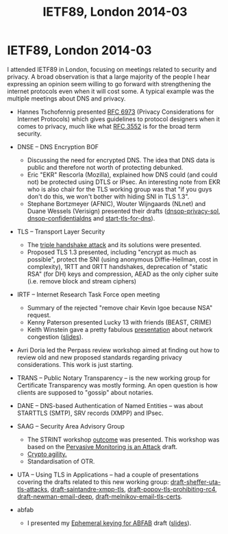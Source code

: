 #+TITLE: IETF89, London 2014-03
#+OPTIONS: num:nil toc:nil tags:nil
#+LaTeX: \setlength{\parindent}{0cm}
#+LaTeX: \setlength{\parskip}{1em}
#+LaTeX_CLASS_OPTIONS: [koma,a4paper,utopia,11pt,listings-es,microtype,paralist,colorlinks=true,filecolor=black,linkcolor=black,urlcolor=blue,secnums]

* Privacy guidance <2014-03-02 Sun> 15:00-16:50
[[file:~/usr/share/ietf/in-notes/rfc6973.txt]] Privacy Considerations for Internet Protocols
[[file:~/usr/share/ietf/in-notes/rfc3552.txt]] Guidelines for Writing RFC Text on Security Considerations
* dnse BOF <2014-03-04 Tue> 14:20
** peter koch presents a problem statement
- even if dns data is public an a sense, the fact that a person requests a particular name is not
- moving SMTP into an encrypted channel (STARTTLS) hides into that is leaked over DNS
- botnet mitigation by passive monitoring might be hurt when w encrypt dns
** ekr presents IPSEc and DTLS for DNSE (ekr is from Moozailla)
- key handling is assumed to be solved (?)
- client is anonumous (?)
- handshake needs to get throught middleboses
  - (D)TLS on the same port
  - IPsec on a separate port
- middleboxes might block ESP )IPsec)
- warren (google?): don't forget anycast
- handhsake latency
  - problem for recursive resolver running locally
  - tls might have 0-RTT in 1.3
- servers do not care if you replay your query over and over again -- might be an argument for anohter, specific, procool
- conclusion: DTLS might work, IPsec won't
- [french guy]: there are two problems [which?] ekr: yes. dnscurve is one attempt to solve both
- roy: forward secrecy and negotiatie while avoiding downgrade attacks. ekr: FS requries a roundtrip or _very_ short lifetimes on "normal  keys"; re downgrade: signed advertisements, [on more thing i missed]; re anonymity vs. privacy: web browssers are so bad so why care
- ekr: stub reaolver case might work with IPsec
- ekr: "dnscurve is basically SKIP"
- dkg: padding needed because of traffic analysis
- [resolvers: stub -> recursive -> authoritative]
- DNScurve protects resolver <-> authserv
** stephane bortzmeyer (AFNIC) presenting existing solutions to dns encryption
dtls: [missed this]

dnscurve:
dnscurve protects resolver <-> authserv. key is found in the delgation
dnscrypt protects stub resolver <-> resolver. key is manual
pros: implemented; cons: little deployment, change control prolbmes (bc djb is complicated)
pwouters: this is dns to a vpn server and we already can do that 

there are more that will be presented [soon]
** open mic
- ekr: TLS won't probably bother hiding stuff in SNI undless DNS also does "this" (encrypting)
- ted: as a customer, boy do i want this, and i want SNI too.
- another ted: apple has already done [something], see RFC 6281
** nlnet labs present draft-wijngaards-dnsop-confidentintaldns-00
[[file:~/usr/share/ietf/internet-drafts/draft-wijngaards-dnsop-confidentialdns-00.txt]]
** T-DNS presented by duane
- new EDNS0 bit "TO" meaning "hey let's upgrade this connections to TLS"
- draft-hzhwm-start-tls-for-dns09
- T-DNS: connection-oriented DNS to improve privacy and security
* TLS <2014-03-04 Tue> 16:10
(Sitting behind a Sue Leicht, NSA. According to blue sheets. She is taking notes on paper.)
- ekr: right approach on mac-then-encrypt is encrypt-then-mac [[file:~/usr/share/ietf/internet-drafts/draft-gutmann-tls-encrypt-then-mac-05.txt]]
- benl: standing in for adam langley
  - middle boxes do downgrade, so we wanna do [CFRG ?] and so we did
    it last firday and it didn't break anything
- chacha replacing rc4
- stephen kent on  explicit independent IV
- ekr: arguments against: [didn't catch], second is unclear abt the modulo
- CFRG -- crypto group -- has been asked to provide an update on chacha poly1305
  - the chair who is not kevin m. igoe (the nsa person) presents
  - chacha20 should not be used as a stream cipher, according to a number of people
  - very few hummed yesterday with doing chacha20 and oly1305 -- not suited to respond
  - cfrg conclusion on new ecc:
    - focus on doing _one_ new curve family
    - aim for resuability beyond TLS (SSH, IKE, ...)
  - paul hoffman: i heard "let's not do five montgommery" in the room, not the thing you're saying
  - ekr: [something]
  - russ: [something]
  - sean: [something]
** strengthening Master Secrets
This is https://secure-resumption.com/
Slides presented: [[http://www.ietf.org/proceedings/89/slides/slides-89-tls-3.pdf][slides-89-tls-3.pdf]]
- SASL and other protocols have some sort of channel binding (page 6)
- TLS reneg and SASL uses "verify data" [?] for the cid (client identifyer)
- cid (client) and cid' (server) must _NOT_ be the same
- if M can ensure that the master secrets on the both connections are the same [missed the rest]
- the master secret is not a good cid
- triple handshake attack 2 breaks CB in SASL (SCRAM, GS2)
- root probelm is at the first establishment -- the master secret is not bound to the security context
  e.g. does not depend on client+server certificates
  if we make the master secret a good session identifier, tls-unique and reneg indication will be fixed
- proposal: compute a session hash for full hadnshakes and add that hash to the master secret derivation
  hash over all the data in the handshake, up to and including clientKeyExchange
- stefan santesson (?) 
- dkg: hiding SNI is doing initial connection and pass an SNI in renegotiation
- dkg: if we has ways of negotiating DH groups, we could [fix foo]
- mrex (through stpeter): [something about how do you get the master
  key?] A: there are API:s [?]

** ekr on 1.3
(can't find the slides)
- encrypt as much as possible
- new handshake flows
- basic assumptions
- anon DH to protect the SNI
- the need for resumption is declining because of faster machines
- 1RTT handshake assumes knowledge of server key
- benl: why is the server hello not encrypted? ekr: you could do that, you would need some cleartext indicator but yes
- russ: two DH? yes. russ: cost for additional DH than [?]. not cheap. ekr: ECDHE is not too expensive. 
- ekr: we have a triangle here: complexity, privacy, performance
- dkg: client fingerprinting issue; ekr: [something]; dkg: first:
  server somethin, third party; ekr: if client gets unique state, the
  client [something]; dkg: you could [small set]; ekr: yes, reasonable
- ppl sad about so many modes (variant 1 -- naive client)
- almost all the complexity comes from protecting the SNI
- should we try to protect SNI?
  - ted: yes we should and i prefer this to be the only mode, i.e. always on
  - dkg: same as ted [and also a push back that i didn't get]
  - hoffman: hiding SNI is only beneficial to the client
- 0RTT handshake
  - we want freshness from both sides, we typically use nonces
  - server memorizes client nonces, can use timestamp [orbit?] and say i accept tokens from the past hour, f.ex.
  - comparing this with the mixmaster design
  - soft state, a lot of work for the server, only useful for a couple of applications
  - won't have PFS for [?]
  - application data is being sent in the very first packet cli->server
  - server data gets PFS but the client data doesn't
  - why 0-RTT? latency
  - compare tcp fastopen, it's a trend
  - it's a bit of assymetry between TCP and TLS
  - opt in
  - increased complexity
  - russ: confused about screw PFS for 0RTT, but earlier you said get rid of RSA bc PFS
  - RSA is complicated because of two modes and use of the key for two things [if i understood this]
  - q: have to use 0RTT judiciously? yes, so don't do this with DH keys with long lifetime (1h, 24h)
  - no strict line between PFS and "partial FS"
  - hoffman: close to perfect is in a sense perfect (in the context to forward secrecy)
- deprecating "static RSA keys"
  - hum says remove it
- removing compression in tls1.3
  - hum says remove it
- symmetric cipher deathmatch
  - only aead ciphers? allow block and stream ciphers as well? hum says former.
  - new hum: who needs more info: weaker hum than "only aead".
- dkg: should fix UI for client auth
- tompson (?) (on of the http guys): [something about names]
- derek atkins: this room can't answer the question wether our changes will break peoples applications?

* IRTF <2014-03-05 Wed> 09:00
https://datatracker.ietf.org/meeting/89/materials.html#irtf
http://www.ietf.org/proceedings/89/agenda/agenda-89-irtfopen
** on the kevin igoe case
2013-12-20 Trevor Perrin requested Kevin Igoe be removed
2014-01-07 Lars Eggerts decided to take no action
2014-01-07 Trevor Perrin took it to the IAB
2014-01-24? IAB decided to take no action

atkinson: trevor perrins four arguments should be called claims or
allegations
** applied networking research prize
was dealt out to kenny paterson
** kenny paterson on BEAST, CRIME, Lucky 13 and TLS
*** Intro to TLS
- sslv2 is still widely supported, like 30% of the top alexa sites still support it
- IETF rebranded SSL to TLS, TLS1.0 is really SSLv3 1999
- TLS1.1 2006
- TLS1.2 2008
- nowadays used also for back-end operations for google, yahoo
- BEAST, CRIME, Lucky all attacks against symetric crypto , the
  records
- reneg 2009 and triple handshake attack (inria)
- implementations and their bugs -- apple "goto fail", "why even
  mallory love android", "the most dangerous code in the world"
- more attention creates "a virtuous cycle" which makes TLS better
- simplified view of TLS:
  - handshake protocol: 1. negotiatioe
    ciphersuite; 2. authenticate; 3. establish keys used in the record
    protocol
  - record protocol: confidentiality and authenticity (and more) of
    application layer data using keys from handshake protocol
  - renegotiation -- running the handshake protocol -- can be done
    within the record protocol
  - resumption can also be done, "ligthweight [something]"
- MAC-encode-encrypt
- encrypt(payload | MAC tag | padding (for CBC mode AES))
- the MAC is over headers and the payload but not over the padding
- MAC choices: HMAC-MD5, -SHA1, -SHA256
- Encrypt: CBC-AES128, -AES256, -3DES, RC4-128 (broken stream cipher)
- tls record protocol: AE "authenticated encryption" (GCM and CCM) 
- only 28% of the browsers supported tls1.1 or higher in feb 2014 (it's better now)
- tls1.2 is required for AE
- CRIME and BEAST
  - duong and rizzo in 2011, not "normal researchers" but more black hats
  - non-random IV -- last block of the last message
  - full text retreival attack
  - in 1995 there was a draft by rogaway explaining this attack
  - fixed used "record splitting", and it's _almost" defensible tot
    use CBC mode in tls1.0
  - many "experts" recommended moving to rc4
- tls1.1 and 1.2 already used random IVs
- CRIME [missed most of this]
  - fixed by switch off TLS compression
  - application layer compression is still problematic
- Lucky 13
  - padding should be 1-256 octets on the pattern of "00" or "01 01"
    or "02 02 02" or ... or "FF FF ... FF"
  - it's not predictability of the padding that's the problem
  - because of other attacks (in 2002 by [wolumolu]), you must check
    the padding
  - rich salz: what's "encode"? it's concatinating all the things
  - padding oracles
    - use a timing side-channel -- if the padding was bad you didn't
      bother checking the MAC and the operation would take shorter
      time
- multi-session attack
  - each trial cause a fatal error and TLS session termination
  - moder viewpint: use BEAST-style malware and target HTTP cookies
- padding oracle attack
  - 2ms diffference for long messages
  - recovery of outlook passwords in about 3 hours (bc outlook
    authenticated whenever the user touched a new mailbox)
- possible solutions
  - let's do pad-mac-encrypt or pad-encrypt-mac
  - switch to rc4
  - fix the timing leakage -- problem is when the pading is erroneous,
    what to MAC over? ok, you can guess (and the RFC suggests)
- lucky13 attacks openssl and gnutls succesfully
- started dec 2011, key breakthrough in mar 2012 (+4 months)
- attack publicly disclosed 2013-02 (+18 months)
- lucky13 plaintext recovery
  - we have IV + two blocks we don't care about plus Ct-1 and Ct
  - XOR 2-byte delta in Ct-1 and submit for decryption (goes into the
    next turn)
  - outcome is one of three cases
    - case 01 01: 13+16+16+10=55 bytes payload and then 20 bytes MAC
      plous "0101" padding => 4 SHA-1 operations
    - case "00" 56 bytes payload => 5 SHA-1 operations
    - case bad padding: 57 bytes payload => 5 SHA-1 operations
    - the difference between 4 and 5 SHA-1 operations gives a timing
      signal, which is the basis of the attack
  - typically 1microsecond is the signal, achievable through a couple
    of switches
- noisy attack, needs 2^16 attempts to try all 2-byte delta values
- the headline attack cost is 2^23 sessions, all encrypting the same
  plaintext
- combined with BEAST though, you get down to 2^13 GET requests per
  byte in a cookie
- constant time decryption for TLS-CBC
  - add dummy hash copmression function computations
  - add dummy padding checks
  - watch out for length santiy checks
  - agl's patch to openssl to do this is 500 lines of C code,
    i.e. complicated stuff
- rc4
  - no padding (bc stream cihper)
  - rc4 is broken though
  - plaintext recovery attacks using BEAST technology totally doable
  - heatmap of all the biases in rc4 at page 53 in the presentation --
    red dot means higher probability, see the red line in the bottom,
    and the x=y line and other spurious dots
- cbc-mode is tired
- state
  - rc4 is dead
  - aes-based slow w/o AES-NI
  - aes-gcm hard to implement
  - salsa20/chacha20 plus poly1305 mac is quite new
- q: re using gcm securely, what's the problem?
- need more review
- tls current status (dead parrot, no he's just resting)
- thanks nadhem alfardan, djb, pettering schuldt; stephen farrell
*** BEAST and CRIME
*** Lucky 13 and RC4
*** Current/future devleopments in TLS
** keith winstein about transport architectures for an evolving internet
MIT, Boston, going by car recording network metrics and taking the
data home to the lab.

Sprout is one of the algorithms.

Pretty impressive emulator showing how TCP is unfair and that another
algorithm (RemyCC) is far more fair. Impressive tool.

RemyCC is designed by a computer program. I _think_ that RemyCC is
end-to-end as opposed to "the other ones" and that it beats lots of
them in many environments.

Cool measurement based results.

cellshell (packaged in Debian?) is the name of [one of?] their tools
for showing how traffic is being run over an emulated network based on
measurements as per above.
* Privacy reviews
huitema on dhcp identifiers
bortzmeyer -- dns privacy problems statements
iab privacy reviews

** review of proposals of putting keys in DNS (DANE)
[[file:~/usr/share/ietf/internet-drafts/draft-wouters-dane-openpgp-02.txt]]
file:~/usr/share/ietf/internet-drafts/draft-wouters-dane-otrfp-01.txt
[[file:~/usr/share/ietf/internet-drafts/draft-hoffman-dane-smime-04.txt]]
^-- is in -06 now, it seems
https://tools.ietf.org/html/draft-hoffman-dane-smime

- [[file:~/usr/share/ietf/internet-drafts/draft-bortzmeyer-perpass-dns-privacy-01.txt][draft-bortzmeyer-perpass-dns-privacy-01]]

see [[file:dane-privacy.mkd][file:~/Persistent/linus/ietf/dane-privacy.mkd]]

https://pad.riseup.net/p/dane-privacy

* trans <2014-03-05 Wed> 15:20
important words: STH, SCT

- ekr: STIR has some similar concerns, have you looked at PIR?
https://en.wikipedia.org/wiki/Private_information_retrieval
- dkg: given a phony SCT with random bits; benl: goal is to quickly
detect, not really prevent, also the 'S' means "signed" so "you" can't
just put random bits in there
- ekr: gossip, push list of logs to chrome and also "list heads"?

* dane <2014-03-06 Thu> 09:00
** SMTP
viktor Dukhovni
http://www.ietf.org/proceedings/89/slides/slides-89-dane-1.pdf
- in real life, certificates typically expire
*** questions
- if an algorithm is to be deprecated has to be left outside of DANE
  because complexity
- tls verification is a damned hard problem
** SRV, matt miller (& stpeter)
** IPsec and opportunistic encryption
paul hoffman, http://www.ietf.org/proceedings/89/slides/slides-89-dane-8.pdf
- what does a DANE response mean?
- delivery vs. discovery
- delivery: used to be a simple lookup; delivering A info and TXT
- discovery: does this host have a server for this application protocol, SRV (1996); and nowadays keys (IPSECKEY, SSHFP)
- many different ways of treat key-carrying DANE replies, or absence of a reply
*** questions
- dkg: with dane as a security policy, there might be some things you can not express
- jschlyter: the lack of tlsa does only mean "i don't know"
** pwouters on dane-openpgp-01
- split in two
- jschlyter: the client has the incentive to do the right thing and so has the server, lowercasing seems to be the right thing
** pwouters on ipsec opportunistic encryption
http://www.ietf.org/proceedings/89/slides/slides-89-dane-3.pdf
** draft-osterweil-dane-ipsec-00
* saag <2014-03-06 Thu> 13:00
** stephen on STRINT
http://www.ietf.org/proceedings/89/slides/slides-89-saag-6.pdf
- draft-farrell-perpass-attack is the basis of this
** russ housley on crypto agility
http://www.ietf.org/proceedings/89/slides/slides-89-saag-3.pdf
** OTR
- not standardised ("no stable reference")
- covers chat plaintext only (!), can't cover presence, can't cover stanzas
* kitten <2014-03-06 Thu> 15:20
- SASL-GS2 update to not require mutual authn, make a bis, jas has volunteered

* uta <2014-03-07 Fri> 09:00
https://datatracker.ietf.org/meeting/89/materials.html#wg-uta
https://datatracker.ietf.org/meeting/89/agenda/uta
- orit: goal is producing documents
- aaron kaplan, bettercrypto.org, telling about their stuff
- stpeter presenting "TLS Attacks" document and the "Best practices" document
  https://datatracker.ietf.org/meeting/89/agenda/uta
- dkg: adding more points to the list of attacks, like renegotiation
- chris newman: volunteer to write up the STARTTLS attack
- adopting all the documents presented by stpeter
- orit presents on behalf of Popov a draft submitted to the TLS WG: deprecating RC4
  - draft-popov-tls-prohibiting-rc4
  - 40% of servers deploy ONLY RC4
  - perfect passive attack
- kaplan: mozilla said XP in india and china, which means RC4 (same for java6 w/o patches)
- bagder: [rc4 in curl, not 40%?]
- rich salz: comment on rc4
- ekr: yes, rc4 has severe problems but the bias has been known before, but a new powerful attack has been explained in the above draft
- should the bcp include negative recommendations or not?
- x509 presentation by alexey melnikov
  - x509 is underspecified
- ietf-uta-email by chris newman
  - provisional vs. normal mode, re "security tags" (latches)
  - the PFS latch
  - chris bentzel, google, asks about SCSV for detecting downgrade attacks (?)
- report back from STRINT by kent
  - phrasing, opportunistic keying instead of opportunistic encryption
  - attack model, classes of attacks, prioritization
  - passive vs. active attacks discussed
  - make opportunistic keying invisible to users
  - parallell the actions of setting up connection and authn peer (i think)
- paul hoffman presentatoin about opportunistic tls, presented by joe hildebrand
  - https://datatracker.ietf.org/doc/draft-hoffman-uta-opportunistic-tls/
* abfab
I presented my [[https://tools.ietf.org/html/draft-linus-abfab-ephemeral-keying][Ephemeral keying for ABFAB]] draft ([[https://tools.ietf.org/agenda/89/slides/slides-89-abfab-1.pdf][slides]]).

* IETF89, London 2014-03 :export:
I attended IETF89 in London, focusing on meetings related to security
and privacy. A broad observation is that a large majority of the
people I hear expressing an opinion seem willing to go forward with
strengthening the internet protocols even when it will cost some. A
typical example was the multiple meetings about DNS and privacy.

- Hannes Tschofennig presented [[https://tools.ietf.org/html/rfc6973][RFC 6973]] (Privacy Considerations for
  Internet Protocols) which gives guidelines to protocol designers
  when it comes to privacy, much like what [[https://tools.ietf.org/html/rfc3552][RFC 3552]] is for the broad
  term security.

- DNSE -- DNS Encryption BOF
  - Discussing the need for encrypted DNS. The idea that DNS data is
    public and therefore not worth of protecting debunked.
  - Eric "EKR" Rescorla (Mozilla), explained how DNS could (and could
    not) be protected using DTLS or IPsec. An interesting note from
    EKR who is also chair for the TLS working group was that "if you
    guys don't do this, we won't bother with hiding SNI in TLS 1.3".
  - Stephane Bortzmeyer (AFNIC), Wouter Wijngaards (NLnet) and Duane
    Wessels (Verisign) presented their drafts ([[https://tools.ietf.org/html/draft-bortzmeyer-dnsop-privacy-sol-00][dnsop-privacy-sol]],
    [[https://tools.ietf.org/html/draft-wijngaards-dnsop-confidentialdns-01][dnsop-confidentialdns]] and [[https://tools.ietf.org/html/draft-hzhwm-start-tls-for-dns-00][start-tls-for-dns]]).

- TLS -- Transport Layer Security
  - The [[https://secure-resumption.com/][triple handshake attack]] and its solutions were presented.
  - Proposed TLS 1.3 presented, including "encrypt as much as
    possible", protect the SNI (using anonymous Diffie-Hellman, cost
    in complexity), 1RTT and 0RTT handshakes, deprecation of "static
    RSA" (for DH) keys and compression, AEAD as the only cipher suite
    (i.e. remove block and stream ciphers)

- IRTF -- Internet Research Task Force open meeting
  - Summary of the rejected "remove chair Kevin Igoe because NSA"
    request.
  - Kenny Paterson presented Lucky 13 with friends (BEAST, CRIME)
  - Keith Winstein gave a pretty fabulous [[http://recordings.conf.meetecho.com/Recordings/watch.jsp?recording%3DIETF89_IRTFOPEN&chapter%3Dpart_3][presentation]] about network
    congestion ([[http://www.ietf.org/proceedings/89/slides/slides-89-irtfopen-0.pdf][slides]]).

- Avri Doria led the Perpass review workshop aimed at finding out how
  to review old and new proposed standards regarding privacy
  considerations. This work is just starting.

- TRANS -- Public Notary Transparency -- is the new working group for
  Certificate Transparency was mostly forming. An open question is how
  clients are supposed to "gossip" about notaries.

- DANE -- DNS-based Authentication of Named Entities -- was about
  STARTTLS (SMTP), SRV records (XMPP) and IPsec.

- SAAG -- Security Area Advisory Group
  - The STRINT workshop [[http://www.ietf.org/proceedings/89/slides/slides-89-saag-6.pdf][outcome]] was presented. This workshop was
    based on the [[https://datatracker.ietf.org/doc/draft-farrell-perpass-attack/][Pervasive Monitoring is an Attack]] draft.
  - [[http://www.ietf.org/proceedings/89/slides/slides-89-saag-3.pdf][Crypto agility.]]
  - Standardisation of OTR.

- UTA -- Using TLS in Applications -- had a couple of presentations
  covering the drafts related to this new working group:
  [[https://tools.ietf.org/id/draft-sheffer-uta-tls-attacks-00.txt][draft-sheffer-uta-tls-attacks]], [[https://tools.ietf.org/html/draft-saintandre-xmpp-tls-03][draft-saintandre-xmpp-tls]],
  [[https://tools.ietf.org/html/draft-popov-tls-prohibiting-rc4-00][draft-popov-tls-prohibiting-rc4]], [[https://tools.ietf.org/html/draft-newman-email-deep-01][draft-newman-email-deep]],
  [[https://tools.ietf.org/html/draft-melnikov-email-tls-certs-01][draft-melnikov-email-tls-certs]].

- abfab
  - I presented my [[https://tools.ietf.org/html/draft-linus-abfab-ephemeral-keying][Ephemeral keying for ABFAB]] draft ([[https://tools.ietf.org/agenda/89/slides/slides-89-abfab-1.pdf][slides]]).
